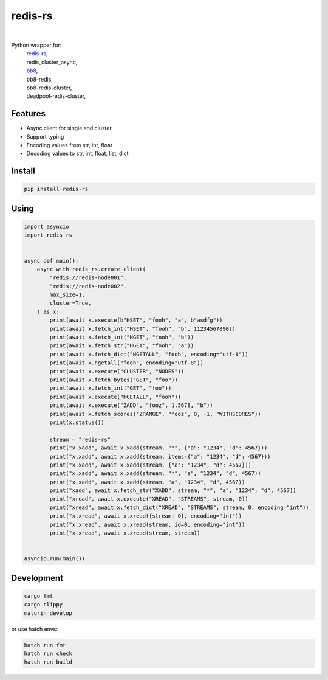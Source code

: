 redis-rs
========

.. image:: https://img.shields.io/badge/License-MIT-blue.svg
   :target: https://lbesson.mit-license.org/

.. image:: https://img.shields.io/pypi/v/redis-rs.svg
  :target: https://pypi.org/project/redis-rs

.. image:: https://img.shields.io/pypi/pyversions/redis-rs.svg
  :target: https://pypi.org/project/redis-rs
  :alt: Python versions

.. image:: https://readthedocs.org/projects/redis-rs/badge/?version=latest
  :target: https://github.com/aamalev/redis-rs-py#redis-rs
  :alt: Documentation Status

.. image:: https://github.com/aamalev/redis-rs-py/workflows/Tests/badge.svg
  :target: https://github.com/aamalev/redis-rs-py/actions?query=workflow%3ATests

.. image:: https://img.shields.io/pypi/dm/redis-rs.svg
  :target: https://pypi.org/project/redis-rs

|

.. image:: https://img.shields.io/badge/Rustc-1.73.0-blue?logo=rust
  :target: https://www.rust-lang.org/

.. image:: https://img.shields.io/badge/PyO3-maturin-blue.svg
  :target: https://github.com/PyO3/maturin

.. image:: https://img.shields.io/badge/PyO3-asyncio-blue.svg
  :target: https://github.com/awestlake87/pyo3-asyncio

.. image:: https://img.shields.io/endpoint?url=https://raw.githubusercontent.com/charliermarsh/ruff/main/assets/badge/v0.json
  :target: https://github.com/charliermarsh/ruff
  :alt: Code style: ruff

.. image:: https://img.shields.io/badge/code%20style-black-000000.svg
  :target: https://github.com/psf/black
  :alt: Code style: black

.. image:: https://img.shields.io/badge/types-Mypy-blue.svg
  :target: https://github.com/python/mypy
  :alt: Code style: Mypy

.. image:: https://img.shields.io/badge/%F0%9F%A5%9A-Hatch-4051b5.svg
  :alt: Hatch project
  :target: https://github.com/pypa/hatch


Python wrapper for:
  | `redis-rs <https://github.com/redis-rs/redis-rs>`_,
  | redis_cluster_async,
  | `bb8 <https://github.com/djc/bb8>`_,
  | bb8-redis,
  | bb8-redis-cluster,
  | deadpool-redis-cluster,


Features
--------

* Async client for single and cluster
* Support typing
* Encoding values from str, int, float
* Decoding values to str, int, float, list, dict


Install
-------

.. code-block:: shell

    pip install redis-rs


Using
-----

.. code-block:: python

  import asyncio
  import redis_rs


  async def main():
      async with redis_rs.create_client(
          "redis://redis-node001",
          "redis://redis-node002",
          max_size=1,
          cluster=True,
      ) as x:
          print(await x.execute(b"HSET", "fooh", "a", b"asdfg"))
          print(await x.fetch_int("HSET", "fooh", "b", 11234567890))
          print(await x.fetch_int("HGET", "fooh", "b"))
          print(await x.fetch_str("HGET", "fooh", "a"))
          print(await x.fetch_dict("HGETALL", "fooh", encoding="utf-8"))
          print(await x.hgetall("fooh", encoding="utf-8"))
          print(await x.execute("CLUSTER", "NODES"))
          print(await x.fetch_bytes("GET", "foo"))
          print(await x.fetch_int("GET", "foo"))
          print(await x.execute("HGETALL", "fooh"))
          print(await x.execute("ZADD", "fooz", 1.5678, "b"))
          print(await x.fetch_scores("ZRANGE", "fooz", 0, -1, "WITHSCORES"))
          print(x.status())

          stream = "redis-rs"
          print("x.xadd", await x.xadd(stream, "*", {"a": "1234", "d": 4567}))
          print("x.xadd", await x.xadd(stream, items={"a": "1234", "d": 4567}))
          print("x.xadd", await x.xadd(stream, {"a": "1234", "d": 4567}))
          print("x.xadd", await x.xadd(stream, "*", "a", "1234", "d", 4567))
          print("x.xadd", await x.xadd(stream, "a", "1234", "d", 4567))
          print("xadd", await x.fetch_str("XADD", stream, "*", "a", "1234", "d", 4567))
          print("xread", await x.execute("XREAD", "STREAMS", stream, 0))
          print("xread", await x.fetch_dict("XREAD", "STREAMS", stream, 0, encoding="int"))
          print("x.xread", await x.xread({stream: 0}, encoding="int"))
          print("x.xread", await x.xread(stream, id=0, encoding="int"))
          print("x.xread", await x.xread(stream, stream))


  asyncio.run(main())


Development
-----------

.. code-block:: python

    cargo fmt
    cargo clippy
    maturin develop


or use hatch envs:

.. code-block:: python

    hatch run fmt
    hatch run check
    hatch run build
